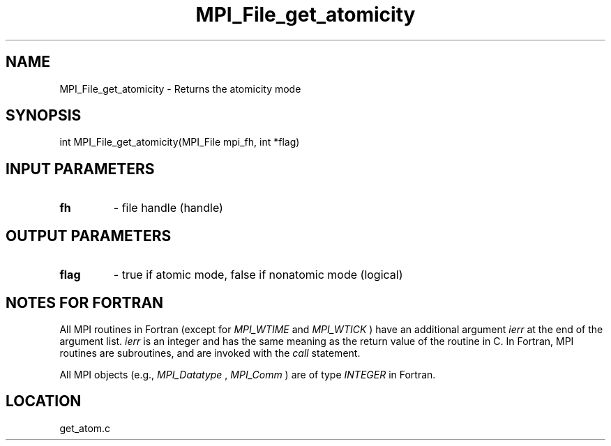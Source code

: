 .TH MPI_File_get_atomicity 3 "11/2/2007" " " "MPI"
.SH NAME
MPI_File_get_atomicity \-  Returns the atomicity mode 
.SH SYNOPSIS
.nf
int MPI_File_get_atomicity(MPI_File mpi_fh, int *flag)
.fi
.SH INPUT PARAMETERS
.PD 0
.TP
.B fh 
- file handle (handle)
.PD 1

.SH OUTPUT PARAMETERS
.PD 0
.TP
.B flag 
- true if atomic mode, false if nonatomic mode (logical)
.PD 1

.SH NOTES FOR FORTRAN
All MPI routines in Fortran (except for 
.I MPI_WTIME
and 
.I MPI_WTICK
) have
an additional argument 
.I ierr
at the end of the argument list.  
.I ierr
is an integer and has the same meaning as the return value of the routine
in C.  In Fortran, MPI routines are subroutines, and are invoked with the
.I call
statement.

All MPI objects (e.g., 
.I MPI_Datatype
, 
.I MPI_Comm
) are of type 
.I INTEGER
in Fortran.
.SH LOCATION
get_atom.c
